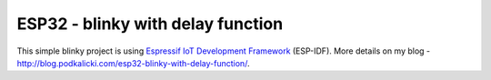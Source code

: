 ESP32 - blinky with delay function
==================================

This simple blinky project is using `Espressif IoT Development Framework`_ (ESP-IDF). More details on my blog - http://blog.podkalicki.com/esp32-blinky-with-delay-function/.

.. _Espressif IoT Development Framework: https://github.com/espressif/esp-idf
